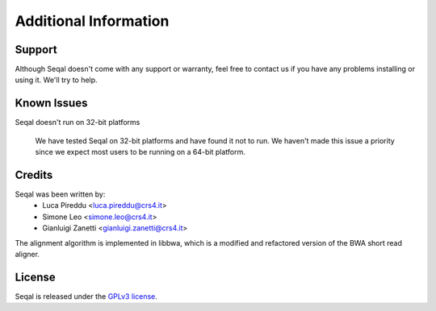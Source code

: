Additional Information
=======================

Support
--------

Although Seqal doesn't come with any support or warranty, feel free to contact us
if you have any problems installing or using it.  We'll try to help.


Known Issues
---------------

Seqal doesn't run on 32-bit platforms

  We have tested Seqal on 32-bit platforms and have found it not to run.  We
  haven't made this issue a priority since we expect most users to be running
  on a 64-bit platform.


Credits
------------

Seqal was been written by:
  * Luca Pireddu <luca.pireddu@crs4.it>
  * Simone Leo <simone.leo@crs4.it>
  * Gianluigi Zanetti <gianluigi.zanetti@crs4.it>

The alignment algorithm is implemented in libbwa, which is a modified and 
refactored version of the BWA short read aligner.

License
--------

Seqal is released under the `GPLv3 license <http://www.gnu.org/licenses/gpl.html>`_.
